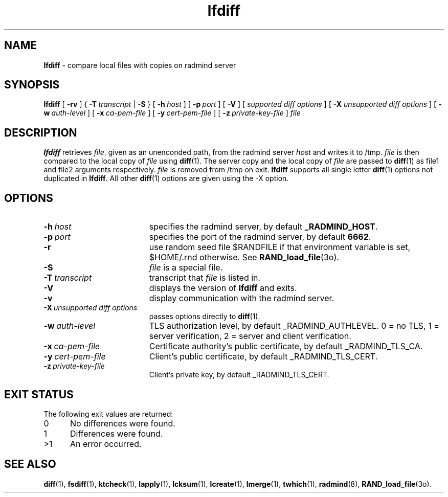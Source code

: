 .TH lfdiff "1" "June 2003" "RSUG" "User Commands"
.SH NAME
.B lfdiff 
\- compare local files with copies on radmind server
.SH SYNOPSIS
.B lfdiff 
[
.B \-rv
] {
.BI \-T\  transcript
|
.B \-S
} [
.BI \-h\  host 
] [
.BI \-p\  port
] [
.B \-V
] [
.I supported\ diff\ options
] [
.B \-X
.I unsupported\ diff\ options
] [
.BI \-w\  auth-level
] [
.BI \-x\  ca-pem-file
] [
.BI \-y\  cert-pem-file
] [ 
.BI \-z\  private-key-file
]
.I file 
.sp
.SH DESCRIPTION
.B lfdiff 
retrieves 
.IR file ,
given as an unenconded path,
from the radmind server 
.I host 
and writes it to
/tmp.  
.I file
is then compared to the local copy of 
.I file 
using 
.BR diff (1). 
The server copy and the local copy of 
.I file 
are passed to 
.BR diff (1)
as file1
and file2 arguments respectively.  
.I file 
is removed from /tmp on exit.
.B lfdiff
supports all single letter 
.BR diff (1)
options not duplicated in 
.BR lfdiff .
All other
.BR diff (1) 
options are given using the \-X option.
.sp
.SH OPTIONS
.TP 19
.BI \-h\  host
specifies the radmind server, by default
.BR _RADMIND_HOST . 
.TP 19
.BI \-p\  port 
specifies the port of the radmind server, by default
.BR 6662 .
.TP 19
.B \-r
use random seed file $RANDFILE if that environment variable is set,
$HOME/.rnd otherwise.  See
.BR RAND_load_file (3o).
.TP 19
.B \-S
.I file
is a special file.
.TP 19
.BI \-T\  transcript 
transcript that 
.I file 
is listed in.
.TP 19
.B \-V
displays the version of 
.B lfdiff 
and exits.
.TP 19
.BI \-v
display communication with the radmind server.
.TP 19
.BI \-X\  unsupported\ diff\ options
passes options directly to
.BR diff (1). 
.TP 19
.BI \-w\  auth-level
TLS authorization level, by default _RADMIND_AUTHLEVEL.
0 = no TLS, 1 = server verification, 2 = server and client verification.
.TP 19
.BI \-x\  ca-pem-file
Certificate authority's public certificate, by default _RADMIND_TLS_CA.
.TP 19
.BI \-y\  cert-pem-file
Client's public certificate, by default _RADMIND_TLS_CERT.
.TP 19
.BI \-z\  private-key-file
Client's private key, by default _RADMIND_TLS_CERT.
.sp
.SH EXIT STATUS 
The following exit values are returned:
.TP 5
0
No differences were found.
.TP 5
1
Differences were found.
.TP 5
>1
An error occurred.
.sp
.SH SEE ALSO
.BR diff (1),
.BR fsdiff (1),
.BR ktcheck (1),
.BR lapply (1),
.BR lcksum (1),
.BR lcreate (1),
.BR lmerge (1),
.BR twhich (1),
.BR radmind (8),
.BR RAND_load_file (3o).
